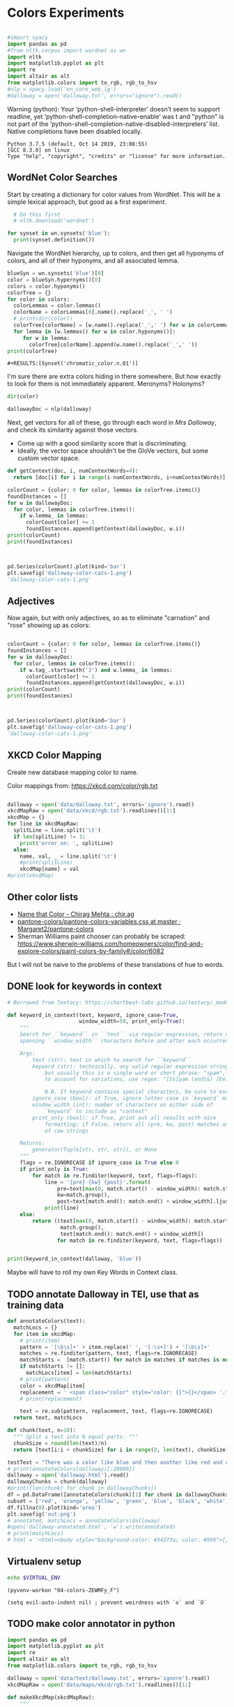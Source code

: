 * Colors Experiments

#+name: session_init
#+BEGIN_SRC python :results output :session session_init

  #import spacy
  import pandas as pd
  #from nltk.corpus import wordnet as wn
  import nltk
  import matplotlib.pyplot as plt
  import re
  import altair as alt
  from matplotlib.colors import to_rgb, rgb_to_hsv
  #nlp = spacy.load('en_core_web_lg')
  #dalloway = open('dalloway.txt', errors="ignore").read()
#+END_SRC

Warning (python): Your ‘python-shell-interpreter’ doesn’t seem to support readline, yet ‘python-shell-completion-native-enable’ was t and "python" is not part of the ‘python-shell-completion-native-disabled-interpreters’ list.  Native completions have been disabled locally. 

#+RESULTS: session_init
: Python 3.7.5 (default, Oct 14 2019, 23:08:55) 
: [GCC 8.3.0] on linux
: Type "help", "copyright", "credits" or "license" for more information.

** WordNet Color Searches
Start by creating a dictionary for color values from WordNet. This will be a simple lexical approach, but good as a first experiment.

#+BEGIN_SRC python :results output :session session_init
  # Do this first
  # nltk.download('wordnet')

for synset in wn.synsets('blue'): 
  print(synset.definition())
#+END_SRC

#+RESULTS:
: Traceback (most recent call last):
:   File "<stdin>", line 1, in <module>
:   File "/tmp/babel-rPen9X/python-GkgIRP", line 4, in <module>
:     for synset in wn.synsets('blue'): 
: NameError: name 'wn' is not defined

Navigate the WordNet hierarchy, up to colors, and then get all hyponyms of colors, and all of their hyponyms, and all associated lemma. 

#+BEGIN_SRC python :results output :session session_init
  blueSyn = wn.synsets('blue')[0]
  color = blueSyn.hypernyms()[0]
  colors = color.hyponyms()
  colorTree = {}
  for color in colors:   
    colorLemmas = color.lemmas()
    colorName = colorLemmas[0].name().replace('_', ' ')
    # print(dir(color))
    colorTree[colorName] = [w.name().replace('_',' ') for w in colorLemmas if hasattr(w, 'name')]
    for lemma in [w.lemmas() for w in color.hyponyms()]:
       for w in lemma:
         colorTree[colorName].append(w.name().replace('_',' '))
  print(colorTree)

#+END_SRC

#+RESULTS:
: {'blond': ['blond', 'blonde'], 'blue': ['blue', 'blueness', 'azure', 'cerulean', 'sapphire', 'lazuline', 'sky-blue', 'dark blue', 'navy', 'navy blue', 'greenish blue', 'aqua', 'aquamarine', 'turquoise', 'cobalt blue', 'peacock blue', 'powder blue', 'Prussian blue', 'purplish blue', 'royal blue', 'steel blue', 'ultramarine'], 'brown': ['brown', 'brownness', 'chestnut', 'chocolate', 'coffee', 'deep brown', 'umber', 'burnt umber', 'hazel', 'light brown', 'mocha', 'olive brown', 'puce', 'reddish brown', 'sepia', 'burnt sienna', 'Venetian red', 'mahogany', 'taupe', 'Vandyke brown', 'yellowish brown', 'raw sienna', 'buff', 'caramel', 'caramel brown'], 'complementary color': ['complementary color', 'complementary'], 'green': ['green', 'greenness', 'viridity', 'bluish green', 'blue green', 'teal', 'bottle green', 'chrome green', 'emerald', 'greenishness', 'jade green', 'jade', 'olive green', 'olive-green', 'sage green', 'sea green', 'yellow green', 'yellowish green', 'chartreuse', 'Paris green', 'pea green'], 'olive': ['olive', 'olive drab', 'drab'], 'orange': ['orange', 'orangeness', 'reddish orange'], 'pastel': ['pastel'], 'pink': ['pink', 'carnation', 'coral', 'pinkness', 'rose', 'rosiness', 'solferino', 'purplish pink', 'yellowish pink', 'apricot', 'peach', 'salmon pink'], 'purple': ['purple', 'purpleness', 'lavender', 'mauve', 'reddish purple', 'royal purple', 'violet', 'reddish blue'], 'red': ['red', 'redness', 'cardinal', 'carmine', 'cerise', 'cherry', 'cherry red', 'chrome red', 'crimson', 'ruby', 'deep red', 'dark red', 'purplish red', 'purplish-red', 'sanguine', 'scarlet', 'vermilion', 'orange red', 'Turkey red', 'alizarine red'], 'salmon': ['salmon'], 'yellow': ['yellow', 'yellowness', 'amber', 'gold', 'brownish yellow', 'canary yellow', 'canary', 'gamboge', 'lemon', 'lemon yellow', 'maize', 'greenish yellow', 'old gold', 'orange yellow', 'saffron', 'pale yellow', 'straw', 'wheat']}

: #+RESULTS:[Synset('chromatic_color.n.01')]


I'm sure there are extra colors hiding in there somewhere. But how exactly to look for them is not immediately apparent. Meronyms? Holonyms?
 
#+BEGIN_SRC python :results output :session session_init
dir(color)
#+END_SRC

#+RESULTS:
: ['__class__', '__delattr__', '__dict__', '__dir__', '__doc__', '__eq__', '__format__', '__ge__', '__getattribute__', '__gt__', '__hash__', '__init__', '__init_subclass__', '__le__', '__lt__', '__module__', '__ne__', '__new__', '__reduce__', '__reduce_ex__', '__repr__', '__setattr__', '__sizeof__', '__slots__', '__str__', '__subclasshook__', '__unicode__', '__weakref__', '_all_hypernyms', '_definition', '_examples', '_frame_ids', '_hypernyms', '_instance_hypernyms', '_iter_hypernym_lists', '_lemma_names', '_lemma_pointers', '_lemmas', '_lexname', '_max_depth', '_min_depth', '_name', '_needs_root', '_offset', '_pointers', '_pos', '_related', '_shortest_hypernym_paths', '_wordnet_corpus_reader', 'also_sees', 'attributes', 'causes', 'closure', 'common_hypernyms', 'definition', 'entailments', 'examples', 'frame_ids', 'hypernym_distances', 'hypernym_paths', 'hypernyms', 'hyponyms', 'instance_hypernyms', 'instance_hyponyms', 'jcn_similarity', 'lch_similarity', 'lemma_names', 'lemmas', 'lexname', 'lin_similarity', 'lowest_common_hypernyms', 'max_depth', 'member_holonyms', 'member_meronyms', 'min_depth', 'name', 'offset', 'part_holonyms', 'part_meronyms', 'path_similarity', 'pos', 'region_domains', 'res_similarity', 'root_hypernyms', 'shortest_path_distance', 'similar_tos', 'substance_holonyms', 'substance_meronyms', 'topic_domains', 'tree', 'unicode_repr', 'usage_domains', 'verb_groups', 'wup_similarity']

#+BEGIN_SRC python :results output :session session_init
dallowayDoc = nlp(dalloway)
#+END_SRC

#+RESULTS:

Next, get vectors for all of these, go through each word in /Mrs Dalloway/, and check its similarity against those vectors.
 - Come up with a good similarity score that is discriminating.
 - Ideally, the vector space shouldn't be the GloVe vectors, but some custom vector space.


#+BEGIN_SRC python :results output :session session_init
  def getContext(doc, i, numContextWords=4):
    return [doc[i] for i in range(i-numContextWords, i+numContextWords)]

  colorCount = {color: 0 for color, lemmas in colorTree.items()}
  foundInstances = []
  for w in dallowayDoc: 
    for color, lemmas in colorTree.items():
      if w.lemma_ in lemmas: 
        colorCount[color] += 1 
        foundInstances.append(getContext(dallowayDoc, w.i))
  print(colorCount)
  print(foundInstances)


#+END_SRC

#+RESULTS:
#+begin_example
{'blond': 0, 'blue': 25, 'brown': 20, 'complementary color': 0, 'green': 29, 'olive': 1, 'orange': 1, 'pastel': 0, 'pink': 71, 'purple': 5, 'red': 35, 'salmon': 8, 'yellow': 39}
[[of, the, jay, ,, blue, -, green, ,], [jay, ,, blue, -, green, ,, light, ,], [of, the, grey, -, blue, morning, air, ,], [lovely, old, sea-, 
, green, brooches, in, eighteenth], [a, few, pearls, ;, salmon, on, an, iceblock], [
, cared, not, a, straw, for, either, of], [., 

, Not, a, straw, ,, she, thought], [,, dressed, in, a, green, mackintosh, coat, .], [hands, were, always, bright, red, ,, as, if], [lilac, ;, and, 
, carnations, ,, masses, of], [carnations, ,, masses, of, carnations, .,  , There], [.,  , There, were, roses, ;, there, were], [the, 
, irises, and, roses, and, nodding, tufts], [in, wicker, trays, the, roses, 
, looked, ;], [dark, and, prim, the, red, carnations, ,, holding], [and, prim, the, red, carnations, ,, holding, their], [their, bowls, ,, tinged, violet, ,, 
, snow], [pick, sweet, peas, and, roses, after, the, superb], [,, with, its, almost, blue, -, black, sky], [delphiniums, ,, its, 
, carnations, ,, its, arum], [when, every, flower, --, roses, ,, carnations, ,], [flower, --, roses, ,, carnations, ,, irises, ,], [glows, ;, white, ,, violet, ,, red, ,], [white, ,, violet, ,, red, ,, deep, orange], [,, red, ,, deep, orange, ;, every, flower], [out, ,, over, the, cherry, pie, ,, over], [nosed, ,, 
, wearing, brown, shoes, and, a], [shabby, overcoat, ,, with, hazel, eyes, which, 
], [parasols, ;, here, a, green, ,, here, a], [green, ,, here, a, red, 
, parasol, opened], [with, her, little, 
, pink, face, pursed, in], [
, dust, and, the, gold, stoppings, of, innumerable], [or, above, it, ,, lemon, or, pale, grey], [a, bunch, 
, of, roses, --, into, St.], [Mall, ,, in, the, Green, Park, ,, in], [and, thickening, 
, from, blue, to, the, green], [from, blue, to, the, green, of, a, hollow], [the, white, and, 
, blue, ,, barred, with], [,, showing, the, 
, red, -, brown, cows], [the, 
, red, -, brown, cows, peacefully, grazing], [like, a, length, of, green, stuff, 
, with], [a, ceiling, cloth, of, blue, and, pink, smoke], [cloth, of, blue, and, pink, smoke, high, above], [no, mere, matter, of, roses, ,, and, what], [the, loss, of, 
, roses, .,  , Pity], [spread, out, and, dark, brown, woods, where, 
], [to, dogs, and, 
, canaries, ,, above, all], [sounds, ,, of, the, green, lights, ,, of], [There, was, 
, the, green, linoleum, and, a], [and, laid, her, feathered, yellow, hat, on, the], [off, ,, left, a, ruby, ring, .,  ], [be, wrapped, 
, in, brown, paper, ), .], [and, down, in, the, pink, evening, light, ,], [

, She, was, wearing, pink, gauze, --, was], [,, seeing, the, delicate, pink, face, of, the], [,, gently, detached, the, green, dress, and, carried], [By, artificial, light, the, green, shone, ,, but], [,, turning, a, little, pink, ,, Could, n't], [pause, ,, collected, the, green, folds, 
, together], [knife, towards, her, 
, green, dress, ., 

], [by, side, on, the, blue, sofa, ,, challenged], [;, his, hands, are, red, ;, and, he], [very, young, ;, very, pink, ;, very, bright], [to, the, end, of, green, silk, ,, 
], [-, coat, with, a, carnation, in, his, buttonhole], [
, cared, not, a, straw, --, not, a], [straw, --, not, a, straw, (, though, it], [Peter, ,, the, 
, red, carnation, he, had], [,, the, 
, red, carnation, he, had, seen], [and, making, her, lips, red, .,  , But], [damned, 
, proprieties, ,, yellow, dressing, -, gowns], [of, those, 
, flat, red, houses, with, hanging], [a, 
, moment, ;, blue, ,, circular, --], [lolloping, away, on, the, green, sea, waves, ,], [
, like, bunches, of, roses, ,, or, rise], [room, was, bathed, in, yellow, light, and, full], [,, 
, turning, bright, pink, ;, somehow, contracting], [,, 
, white, ,, crimson, ), ,, her], [example, ,, the, vivid, green, moss, ., 

], [sitting, there, on, the, green, chair, under, the], [
, All, the, little, red, and, yellow, flowers], [the, little, red, and, yellow, flowers, were, out], [beneath, him, .,  , Red, flowers, grew, through], [the, snows, ,, and, roses, hang, about, him], [--, the, thick, 
, red, roses, which, grow], [the, thick, 
, red, roses, which, grow, on], [
, it, with, soft, gold, in, pure, good], [richness, ;, the, 
, greenness, ;, the, civilisation], [most, respectable, ,, had, roses, blooming, 
, under], [quite, lately, about, ", blue, hydrangeas, ., "], [It, was, seeing, 
, blue, hydrangeas, that, made], [Edith, or, 
, Lady, Violet, ,, perhaps, ;], [in, place, ,, with, rose, -, bushes, 
], [Sally, tearing, off, a, rose, ,, 
, stopping], [that, 
, mattered, a, straw, ,, stood, for], [,, with, nothing, but, red, asters, ,, he], [a, 
, bunch, of, purple, -, heather, ,], [still, the, earth, seemed, green, and, flowery, ;], [she, no, longer, saw, brown, eyes, ,, black], [in, a, tuft, of, blue, smoke, among, the], [had, upright, bristles, of, straw, in, 
, their], [for, 
, he, wore, brown, boots, ;, his], [,, eyes, merely, ;, hazel, ,, large, ;], [two, years, from, a, pink, innocent, oval, to], [heat, ,, flickering, a, red, gold, flame, 
], [,, flickering, a, red, gold, flame, 
, infinitely], [,, she, corrected, in, red, ink, ;, he], [,, walking, in, a, green, dress, in, a], [Isabel, Pole, in, a, green, dress, walking, in], [", a, 
, sturdy, red, -, haired, man], [liked, 
, ices, ,, chocolates, ,, sweet, things], [his, waxed, moustache, ,, coral, tie, -, pin], [the, 
, blood, -, red, nostrils, .,  ], [the, brute, with, the, red, nostrils, had, won], [
, and, put, the, roses, in, a, vase], [had, to, buy, the, roses, ,, Rezia, said], [,, arranging, the, 
, roses, ., 

, So], [presumably, ;, and, the, roses, ,, which, 
], [Clarissa, Dalloway, laid, her, green, dress, on, her], [the, 
, wall, of, gold, ,, mounting, minute], [the, wall, 
, of, gold, that, was, mounting], [,, on, a, 
, pink, card, ), .], [
, pencil, on, a, pink, card, ., 

], [walking, hospitals, ,, catching, salmon, ,, begetting, one], [Bradshaw, ,, who, caught, salmon, herself, 
, and], [,, she, had, caught, salmon, 
, freely, :], [a, 
, bunch, of, carnations, and, asking, Miss], [She, took, Hugh, 's, carnations, with, her, angular], [mats, ,, saucers, of, red, fruit, ;, films], [fruit, ;, films, of, brown, 
, cream, mask], [the, wine, and, the, coffee, (, not, 
], [the, beauty, of, the, red, 
, carnations, which], [of, the, red, 
, carnations, which, Lady, Bruton], [Lady, Bruton, raised, the, carnations, ,, holding, them], [
, have, had, their, coffee, ,, Lady, Bruton], [so, laid, the, 
, carnations, down, beside, her], [depth, in, the, 
, brown, of, his, eyes], [instructed, to, quicken, the, coffee, ., 

, "], [", 

, (, The, coffee, was, very, slow], [waiting, to, bring, the, coffee, until, Mr., Whitbread], [kept, himself, in, the, pink, of, condition, .], [all, 
, Hugh, 's, carnations, into, the, front], [in, the, hall, taking, yellow, gloves, from, the], [and, 
, blushed, brick, red, ,, Richard, turned], [and, about, and, the, yellow, butterflies, .,  ], [veil, hung, .,  , Yellow, awnings, trembled, .], [parted, curtains, of, 
, green, blades, ;, moved], [sky, ;, 
, the, blue, ,, the, steadfast], [did, n't, care, a, straw, what, became, of], [trust, his, taste, in, gold, ;, any, number], [of, 
, flowers, ,, roses, ,, orchids, ,], [thought, ,, grasping, his, red, and, white, 
], [red, and, white, 
, roses, together, (, a], [thought, ,, crossing, the, Green, Park, and, observing], [as, if, 
, a, yellow, lamp, were, moved], [out, 
, flowers, --, roses, ,, red, and], [flowers, --, roses, ,, red, and, white, roses], [,, red, and, white, roses, .,  , (], [ , Clarissa, thought, the, roses, 
, absolutely, lovely], [", Elizabeth, 
, turns, pink, .,  , They], [
, There, were, the, roses, ., 

, "], [,, looking, at, his, roses, .,  , And], [much, more, for, her, roses, than, for, 
], [but, she, loved, her, roses, (, did, n't], [ , There, were, his, roses, .,  , Her], [Peter, ;, then, these, roses, ;, it, was], [fair, -, haired, ;, blue, -, eyed, ;], [,, sheathed, in, glossy, green, ,, with, buds], [,, observing, her, small, pink, 
, face, ,], [to, the, Army, and, Navy, Stores, ., 

], [like, a, bar, of, gold, on, the, sea], [into, the, 
, cool, brown, tobacco, department, of], [of, the, Army, and, Navy, Stores, while, she], [were, the, petticoats, ,, brown, ,, decorous, ,], [that, cake, --, the, pink, one, .,  ], [
, inches, of, a, chocolate, clair, ., 

], [
, inches, of, the, chocolate, clair, ,, then], [hat, askew, ,, very, red, in, the, face], [,, glistening, with, 
, red, and, yellow, varnish], [with, 
, red, and, yellow, varnish, .,  ], [
, the, Army, and, Navy, Stores, .,  ], [
, bone, ,, a, blue, petal, ,, some], [-, white, 
, or, gold, -, kindled, surface], [now, the, bananas, bright, yellow, ,, now, 
], [made, the, omnibuses, bright, yellow, ,, seemed, 
], [
, watching, the, watery, gold, glow, and, fade], [live, creature, on, the, roses, ,, on, the], [laughing, hint, like, that, gold, spot, which, went], [the, gramophone, with, the, green, trumpet, .,  ], [with, the, jar, of, roses, .,  , None], [watched, Rezia, trimming, the, straw, hat, for, Mrs.], [said, ,, pinning, a, rose, to, one, side], [with, black, bulrushes, and, blue, 
, swallows, .], [whether, by, moving, the, rose, she, had, improved], [
, brute, with, the, red, nostrils, was, snuffing], [her, honest, light, -, blue, eyes, fixed, on], [HIM, when, she, saw, blue, 
, hydrangeas, )], [faces, ;, her, little, pink, face, 
, showing], [her, !,  , This, blue, envelope, ;, that], [did, n't, care, a, straw, what, people, said], [
, among, the, hairy, red, chairs, and, ash], [placards, proclaiming, in, huge, red, letters, that, there], [
, array, herself, in, blue, and, pearls, ,], [dressed, well, too, ;, pink, stockings, ;, pretty], [refined, them, ,, the, yellow, -, blue, evening], [,, the, yellow, -, blue, evening, light, ;], [,, 
, with, three, purple, ostrich, feathers, in], [and, the, curtains, of, yellow, 
, chintz, :], [of, bread, ,, 
, lemons, ,, soup, tureens], [the, soup, ,, the, salmon, ;, the, salmon], [the, salmon, ;, the, salmon, ,, Mrs., Walker], [it, happened, ,, the, salmon, was, always, underdone], [it, was, the, 
, salmon, that, bothered, Mrs.], [her, ;, in, her, pink, dress, ,, wearing], [., 

, Gently, the, yellow, curtain, with, all], [nervously, and, bought, cheap, pink, flowers, ,, 
], [way, ,, in, the, pink, dress, ?,  ], [,, and, the, 
, roses, which, Richard, had], [
, rigged, up, in, gold, lace, .,  ], [loved, dressing, up, in, gold, lace, 
, and], [wives, .,  , An, olive, -, skinned, youth], [and, a, silver, -, green, mermaid, 's, dress], [Hutton, (, who, wore, red, socks, ,, his], [side, by, the, 
, yellow, curtains, .,  ], [she, 
, with, an, apricot, bloom, of, powder], [own, accord, ,, a, green, frill, ., 

], [
, deepened, ,, became, blue, ,, beheld, ,], [,, or, made, a, green, grass, mound, on], [your, friend, in, the, red, cloak, who, 
], [grey, hair, 
, and, blue, eyes, ,, said], [had, 
, picked, a, rose, .,  , She], [it, still, ,, a, ruby, ring, which, Marie], [the, curtains, ,, in, red, ., 

, (], [so, lovely, in, her, pink, frock, !,  ]]
#+end_example

#+BEGIN_SRC python :results output :session session_init

  pd.Series(colorCount).plot(kind='bar')
  plt.savefig('dalloway-color-cats-1.png')
  'dalloway-color-cats-1.png'

#+END_SRC

** Adjectives
Now again, but with only adjectives, so as to eliminate "carnation" and "rose" showing up as colors: 

#+BEGIN_SRC python :results output :session session_init

  colorCount = {color: 0 for color, lemmas in colorTree.items()}
  foundInstances = []
  for w in dallowayDoc: 
    for color, lemmas in colorTree.items():
      if w.tag_.startswith('J') and w.lemma_ in lemmas: 
        colorCount[color] += 1 
        foundInstances.append(getContext(dallowayDoc, w.i))
  print(colorCount)
  print(foundInstances)


#+END_SRC

#+RESULTS:
#+begin_example
{'blond': 0, 'blue': 19, 'brown': 11, 'complementary color': 0, 'green': 24, 'olive': 1, 'orange': 0, 'pastel': 0, 'pink': 19, 'purple': 2, 'red': 28, 'salmon': 0, 'yellow': 20}
[[of, the, jay, ,, blue, -, green, ,], [jay, ,, blue, -, green, ,, light, ,], [of, the, grey, -, blue, morning, air, ,], [lovely, old, sea-, 
, green, brooches, in, eighteenth], [,, dressed, in, a, green, mackintosh, coat, .], [dark, and, prim, the, red, carnations, ,, holding], [,, with, its, almost, blue, -, black, sky], [white, ,, violet, ,, red, ,, deep, orange], [nosed, ,, 
, wearing, brown, shoes, and, a], [shabby, overcoat, ,, with, hazel, eyes, which, 
], [parasols, ;, here, a, green, ,, here, a], [green, ,, here, a, red, 
, parasol, opened], [with, her, little, 
, pink, face, pursed, in], [
, dust, and, the, gold, stoppings, of, innumerable], [and, thickening, 
, from, blue, to, the, green], [,, showing, the, 
, red, -, brown, cows], [the, 
, red, -, brown, cows, peacefully, grazing], [like, a, length, of, green, stuff, 
, with], [a, ceiling, cloth, of, blue, and, pink, smoke], [cloth, of, blue, and, pink, smoke, high, above], [spread, out, and, dark, brown, woods, where, 
], [sounds, ,, of, the, green, lights, ,, of], [There, was, 
, the, green, linoleum, and, a], [and, laid, her, feathered, yellow, hat, on, the], [be, wrapped, 
, in, brown, paper, ), .], [and, down, in, the, pink, evening, light, ,], [

, She, was, wearing, pink, gauze, --, was], [,, seeing, the, delicate, pink, face, of, the], [,, gently, detached, the, green, dress, and, carried], [By, artificial, light, the, green, shone, ,, but], [pause, ,, collected, the, green, folds, 
, together], [knife, towards, her, 
, green, dress, ., 

], [by, side, on, the, blue, sofa, ,, challenged], [;, his, hands, are, red, ;, and, he], [very, young, ;, very, pink, ;, very, bright], [to, the, end, of, green, silk, ,, 
], [Peter, ,, the, 
, red, carnation, he, had], [and, making, her, lips, red, .,  , But], [damned, 
, proprieties, ,, yellow, dressing, -, gowns], [of, those, 
, flat, red, houses, with, hanging], [a, 
, moment, ;, blue, ,, circular, --], [lolloping, away, on, the, green, sea, waves, ,], [room, was, bathed, in, yellow, light, and, full], [example, ,, the, vivid, green, moss, ., 

], [sitting, there, on, the, green, chair, under, the], [
, All, the, little, red, and, yellow, flowers], [the, little, red, and, yellow, flowers, were, out], [beneath, him, .,  , Red, flowers, grew, through], [--, the, thick, 
, red, roses, which, grow], [quite, lately, about, ", blue, hydrangeas, ., "], [It, was, seeing, 
, blue, hydrangeas, that, made], [,, with, nothing, but, red, asters, ,, he], [a, 
, bunch, of, purple, -, heather, ,], [still, the, earth, seemed, green, and, flowery, ;], [she, no, longer, saw, brown, eyes, ,, black], [in, a, tuft, of, blue, smoke, among, the], [for, 
, he, wore, brown, boots, ;, his], [,, eyes, merely, ;, hazel, ,, large, ;], [two, years, from, a, pink, innocent, oval, to], [heat, ,, flickering, a, red, gold, flame, 
], [,, flickering, a, red, gold, flame, 
, infinitely], [,, she, corrected, in, red, ink, ;, he], [,, walking, in, a, green, dress, in, a], [Isabel, Pole, in, a, green, dress, walking, in], [", a, 
, sturdy, red, -, haired, man], [his, waxed, moustache, ,, coral, tie, -, pin], [the, 
, blood, -, red, nostrils, .,  ], [the, brute, with, the, red, nostrils, had, won], [Clarissa, Dalloway, laid, her, green, dress, on, her], [,, on, a, 
, pink, card, ), .], [
, pencil, on, a, pink, card, ., 

], [mats, ,, saucers, of, red, fruit, ;, films], [fruit, ;, films, of, brown, 
, cream, mask], [the, beauty, of, the, red, 
, carnations, which], [in, the, hall, taking, yellow, gloves, from, the], [and, about, and, the, yellow, butterflies, .,  ], [veil, hung, .,  , Yellow, awnings, trembled, .], [parted, curtains, of, 
, green, blades, ;, moved], [thought, ,, grasping, his, red, and, white, 
], [as, if, 
, a, yellow, lamp, were, moved], [flowers, --, roses, ,, red, and, white, roses], [", Elizabeth, 
, turns, pink, .,  , They], [fair, -, haired, ;, blue, -, eyed, ;], [,, observing, her, small, pink, 
, face, ,], [into, the, 
, cool, brown, tobacco, department, of], [were, the, petticoats, ,, brown, ,, decorous, ,], [that, cake, --, the, pink, one, .,  ], [hat, askew, ,, very, red, in, the, face], [,, glistening, with, 
, red, and, yellow, varnish], [with, 
, red, and, yellow, varnish, .,  ], [
, bone, ,, a, blue, petal, ,, some], [now, the, bananas, bright, yellow, ,, now, 
], [made, the, omnibuses, bright, yellow, ,, seemed, 
], [laughing, hint, like, that, gold, spot, which, went], [the, gramophone, with, the, green, trumpet, .,  ], [with, black, bulrushes, and, blue, 
, swallows, .], [
, brute, with, the, red, nostrils, was, snuffing], [her, honest, light, -, blue, eyes, fixed, on], [faces, ;, her, little, pink, face, 
, showing], [her, !,  , This, blue, envelope, ;, that], [
, among, the, hairy, red, chairs, and, ash], [placards, proclaiming, in, huge, red, letters, that, there], [
, array, herself, in, blue, and, pearls, ,], [dressed, well, too, ;, pink, stockings, ;, pretty], [refined, them, ,, the, yellow, -, blue, evening], [,, the, yellow, -, blue, evening, light, ;], [,, 
, with, three, purple, ostrich, feathers, in], [and, the, curtains, of, yellow, 
, chintz, :], [her, ;, in, her, pink, dress, ,, wearing], [., 

, Gently, the, yellow, curtain, with, all], [nervously, and, bought, cheap, pink, flowers, ,, 
], [way, ,, in, the, pink, dress, ?,  ], [
, rigged, up, in, gold, lace, .,  ], [loved, dressing, up, in, gold, lace, 
, and], [wives, .,  , An, olive, -, skinned, youth], [and, a, silver, -, green, mermaid, 's, dress], [Hutton, (, who, wore, red, socks, ,, his], [side, by, the, 
, yellow, curtains, .,  ], [own, accord, ,, a, green, frill, ., 

], [
, deepened, ,, became, blue, ,, beheld, ,], [,, or, made, a, green, grass, mound, on], [your, friend, in, the, red, cloak, who, 
], [grey, hair, 
, and, blue, eyes, ,, said], [so, lovely, in, her, pink, frock, !,  ]]
#+end_example

#+BEGIN_SRC python :results file :session session_init

  pd.Series(colorCount).plot(kind='bar')
  plt.savefig('dalloway-color-cats-1.png')
  'dalloway-color-cats-1.png'

#+END_SRC

#+RESULTS:

** XKCD Color Mapping

Create new database mapping color to name. 

Color mappings from: https://xkcd.com/color/rgb.txt

#+BEGIN_SRC python :results output :session session_init

  dalloway = open('data/dalloway.txt', errors='ignore').read()
  xkcdMapRaw = open('data/xkcd/rgb.txt').readlines()[1:]
  xkcdMap = {}
  for line in xkcdMapRaw: 
    splitLine = line.split('\t') 
    if len(splitLine) != 3:
      print('error on: ', splitLine) 
    else:
      name, val, _ = line.split('\t')
      #print(splitLine)
      xkcdMap[name] = val
  #print(xkcdMap)

#+END_SRC

#+RESULTS:

** Other color lists
 - [[http://chir.ag/projects/name-that-color/#B54A64][Name that Color - Chirag Mehta : chir.ag]]
 - [[https://github.com/Margaret2/pantone-colors/blob/master/pantone-colors-variables.css][pantone-colors/pantone-colors-variables.css at master · Margaret2/pantone-colors]]
 - Sherman Williams paint chooser can probably be scraped:  https://www.sherwin-williams.com/homeowners/color/find-and-explore-colors/paint-colors-by-family#/color/6082
But I will not be naive to the problems of these translations of hue to words. 

** DONE look for keywords in context
CLOSED: [2019-08-20 mar 16:19]
#+BEGIN_SRC python :results output :session session_init
  # Borrowed from Textacy: https://chartbeat-labs.github.io/textacy/_modules/textacy/text_utils.html#keyword_in_context

  def keyword_in_context(text, keyword, ignore_case=True,
                         window_width=50, print_only=True):
      """
      Search for ``keyword`` in ``text`` via regular expression, return or print strings
      spanning ``window_width`` characters before and after each occurrence of keyword.

      Args:
          text (str): text in which to search for ``keyword``
          keyword (str): technically, any valid regular expression string should work,
              but usually this is a single word or short phrase: "spam", "spam and eggs";
              to account for variations, use regex: "[Ss]pam (and|&) [Ee]ggs?"

              N.B. If keyword contains special characters, be sure to escape them!!!
          ignore_case (bool): if True, ignore letter case in `keyword` matching
          window_width (int): number of characters on either side of
              `keyword` to include as "context"
          print_only (bool): if True, print out all results with nice
              formatting; if False, return all (pre, kw, post) matches as generator
              of raw strings

      Returns:
          generator(Tuple[str, str, str]), or None
      """
      flags = re.IGNORECASE if ignore_case is True else 0
      if print_only is True:
          for match in re.finditer(keyword, text, flags=flags):
              line = '{pre} {kw} {post}'.format(
                  pre=text[max(0, match.start() - window_width): match.start()].rjust(window_width),
                  kw=match.group(),
                  post=text[match.end(): match.end() + window_width].ljust(window_width))
              print(line)
      else:
          return ((text[max(0, match.start() - window_width): match.start()],
                   match.group(),
                   text[match.end(): match.end() + window_width])
                  for match in re.finditer(keyword, text, flags=flags))


  print(keyword_in_context(dalloway, 'blue'))
#+END_SRC

#+RESULTS:
#+begin_example
ster); a
touch of the bird about her, of the jay,  blue -green, light,
vivacious, though she was over fift
 rest of it;
wrapped in the soft mesh of the grey- blue  morning air, which, as
the day wore on, would unw
es after the superb
summer's day, with its almost  blue -black sky, its delphiniums, its
carnations, its a
light and the colour thinning and thickening
from  blue  to the green of a hollow wave, like plumes on hor
fountains were part of the pattern; the white and
 blue , barred with black branches.  Sounds made harmoni
e a length of green stuff
with a ceiling cloth of  blue  and pink smoke high above, and there
was a rampar
r Walsh and
Clarissa, sitting side by side on the  blue  sofa, challenged each
other.  His powers chafed a
ings which breasted the air bravely for a
moment;  blue , circular--I shall try and get a word alone with

en him a long,
gushing letter quite lately about " blue  hydrangeas."  It was seeing
blue hydrangeas that 
te lately about "blue hydrangeas."  It was seeing
 blue  hydrangeas that made her think of him and the old
ing up
clean beech trees and issuing in a tuft of  blue  smoke among the
topmost leaves.  "And if some one
embling globes of cow parsley to see the sky;
the  blue , the steadfast, the blazing summer sky.

Aware th
 For the Dalloways, in general, were fair-haired;  blue -eyed;
Elizabeth, on the contrary, was dark; had C
 of a glacier the ice holds a splinter of
bone, a  blue  petal, some oak trees, and rolls them on.

But it
 screen in front of him, with black bulrushes and  blue 
swallows.  Where he had once seen mountains, wher
r old woman who guarded
her with her honest light- blue  eyes fixed on the door.  (They
wouldn't bring him
, enthusiastic goose! thought of HIM when she saw  blue 
hydrangeas).  She had influenced him more than an
 house. . . .

Oh it was a letter from her!  This  blue  envelope; that was her
hand.  And he would have t
ade her rounds at dawn sniffing, peering, causing  blue -
nosed maids to scour, for all the world as if th
r print dress and white apron to
array herself in  blue  and pearls, the day changed, put off stuff,
took 
tures.  It
sharpened, it refined them, the yellow- blue  evening light; and on
the leaves in the square sh
eyes (only one was glass) slowly
deepened, became  blue , beheld, not human beings--she had no tender
memo
looked very distinguished, with his grey hair
and  blue  eyes, said yes; they had not been able to resist 
None
#+end_example

Maybe will have to roll my own Key Words in Context class. 

** TODO annotate Dalloway in TEI, use that as training data
:LOGBOOK:
CLOCK: [2019-08-20 mar 16:22]--[2019-08-20 mar 16:47] =>  0:25
CLOCK: [2019-08-20 mar 16:47]--[2019-08-20 mar 17:17] =>  0:30
:END:

#+BEGIN_SRC python :results file :session session_init
def annotateColors(text):
  matchLocs = {}
  for item in xkcdMap:
    # print(item)
    pattern = '[\b\s]+' + item.replace(' ', '[-\s+]') + '[\b\s]+'
    matches = re.finditer(pattern, text, flags=re.IGNORECASE)
    matchStarts =  [match.start() for match in matches if matches is not None]
    if matchStarts != []: 
      matchLocs[item] = len(matchStarts)
    # print(pattern)
    color = xkcdMap[item]
    replacement = ' <span class="color" style="color: {}">{}</span> '.format(color, item)
    # print(replacement)

    text = re.sub(pattern, replacement, text, flags=re.IGNORECASE)
  return text, matchLocs

def chunk(text, n=10): 
  """ Split a text into N equal parts. """
  chunkSize = round(len(text)/n)
  return [text[i:i + chunkSize] for i in range(0, len(text), chunkSize)][:-1]

testText = "There was a color like blue and then another like red and one called light blue green."
# print(annotateColors(dalloway)[:20000])
dalloway = open('dalloway.html').read()
dallowayChunks = chunk(dalloway)
#print([len(chunk) for chunk in dallowayChunks])
df = pd.DataFrame([annotateColors(chunk)[1] for chunk in dallowayChunks])
subset = ['red', 'orange', 'yellow', 'green', 'blue', 'black', 'white']
df.fillna(0).plot(kind='area')
plt.savefig('out.png')
# annotated, matchLocs = annotateColors(dalloway)
#open('dalloway-annotated.html', 'w').write(annotated)
# print(matchLocs)
# html = '<html><body style="background-color: #34373a; color: #999">{}</body></html>'.format(annotated)
#+END_SRC

#+RESULTS:

** Virtualenv setup
#+begin_src sh
echo $VIRTUAL_ENV
#+end_src

#+RESULTS:
: /home/jon/.local/share/virtualenvs/04-colors-ZEWMFy_F

#+BEGIN_SRC elisp :session venv
(pyvenv-workon "04-colors-ZEWMFy_F")
#+END_SRC

#+BEGIN_SRC elisp :session venv
(setq evil-auto-indent nil) ; prevent weirdness with `o` and `O`
#+END_SRC

#+RESULTS:

** TODO make color annotator in python
#+BEGIN_SRC python :results output :session session_init2
import pandas as pd
import matplotlib.pyplot as plt
import re
import altair as alt
from matplotlib.colors import to_rgb, rgb_to_hsv
#+END_SRC

#+RESULTS:

#+BEGIN_SRC python :results output :session session_init2
dalloway = open('data/text/dalloway.txt', errors='ignore').read()
xkcdMapRaw = open('data/maps/xkcd/rgb.txt').readlines()[1:]

def makeXkcdMap(xkcdMapRaw):
    """
    Makes a color dictionary, e.g. {"blue": "#0000ff"}
    from the XKCD data set.
    """
    xkcdMap = {}
    for line in xkcdMapRaw:
        splitLine = line.split('\t')
        if len(splitLine) != 3:
            print('error on: ', splitLine)
        else:
            name, val, _ = line.split('\t')
            xkcdMap[name] = val
    return xkcdMap

xkcdMap = makeXkcdMap(xkcdMapRaw)
#+END_SRC

#+RESULTS:

#+BEGIN_SRC python :results output :session session_init2
def annotateColors(text):
    matchLocs = {}
    for item in xkcdMap:
        wordBoundary = '[\b\s\W]+'
        pattern = wordBoundary + item.replace(' ', '[-\s+]') + wordBoundary
        matches = re.finditer(pattern, text, flags=re.IGNORECASE)
        matchStarts =  [match.start() for match in matches if matches is not None]
        if matchStarts != []:
            matchLocs[item] = (len(matchStarts), matchStarts)
            color = xkcdMap[item]
            replacement = ' <span class="color" style="color: {}">{}</span> '.format(color, item)
            text = re.sub(pattern, replacement, text, flags=re.IGNORECASE)
    return text, matchLocs

def chunk(text, n=10):
    """ Split a text into N equal parts. """
    chunkSize = round(len(text)/n)
    return [text[i:i + chunkSize] for i in range(0, len(text), chunkSize)][:-1]

def count(text, nChunks=20):
    chunks = chunk(text, nChunks)
    df = pd.DataFrame([annotateColors(chunk)[1] for chunk in chunks])
    return df.fillna(0)

def melt(df):
    df['chunk']=df.index
    return df.melt(id_vars='chunk', var_name='color', value_name='count')

def plotM(df, nColors=10):
    """ Plots with matplotlib, via pandas. """
    df.plot(kind='area', stacked=True, color=["xkcd:"+color for color in topColors], figsize=(12,8))

def plotA(df):
    df['hex'] = df['color'].apply(lambda x: xkcdMap[x])
    df['hsv'] = df['hex'].apply(lambda x: rgb_to_hsv(to_rgb(x))[0])
    df = df.sort_values('hsv') # Sloppy alphabetical color sort
    return alt.Chart(df, width=800, height=600).mark_area().encode(
        x='chunk:O', y='count:Q', color=alt.Color('hex', scale=None), tooltip='color')

def topColors(df, nColors=10):
    topColors = list(df.sum().sort_values(ascending=False)[:nColors].index)
    return df[topColors]

df = count(dalloway, nChunks=40)

    #print('heyo!')

# plotA(melt(topColors(df))).save('dalloway.html')
#+END_SRC

#+RESULTS:

#+BEGIN_SRC python :results output :session session_init2
text, matches = annotateColors(dalloway) 
#+END_SRC

#+RESULTS:

#+BEGIN_SRC python :results output :session session_init2
print(matches)
#+END_SRC
#+RESULTS:
: {'dust': (3, [25615, 82641, 299399]), 'tea': (16, [105629, 106487, 154024, 160982, 164471, 165110, 169532, 193173, 205242, 238450, 239636, 239704, 240907, 242048, 243089, 327154]), 'spruce': (1, [95804]), 'desert': (6, [104178, 127305, 127418, 164349, 164404, 179639]), 'swamp': (2, [148381, 183481]), 'fern': (1, [119925]), 'straw': (9, [15531, 15564, 89425, 89438, 139995, 152345, 209712, 265295, 293501]), 'leather': (5, [13934, 47628, 48126, 157300, 164064]), 'hazel': (2, [22053, 154182]), 'ice': (4, [95687, 149593, 257784, 309062]), 'ruby': (2, [56968, 352562]), 'dark': (20, [13882, 19349, 25090, 39333, 47094, 56619, 78936, 79024, 83344, 102941, 107931, 227900, 280946, 282995, 292644, 292840, 294330, 296581, 318634, 348975]), 'twilight': (1, [102589]), 'royal': (2, [4847, 133351]), 'leaf': (8, [7308, 17972, 75120, 119901, 119938, 127013, 127284, 212309]), 'carnation': (2, [86627, 95779]), 'pale': (10, [19731, 22229, 28376, 29575, 98221, 104192, 145865, 165101, 229164, 349878]), 'heather': (1, [151288]), 'dusk': (2, [289642, 297316]), 'vivid green': (1, [117733]), 'sandy': (2, [257327, 257548]), 'sea': (19, [4207, 10401, 47171, 52371, 70410, 81647, 104351, 105049, 126778, 152302, 239571, 264292, 267960, 276814, 281971, 282200, 305212, 326273, 343812]), 'fawn': (2, [254911, 255183]), 'pea': (1, [14458]), 'stone': (11, [44978, 48004, 52140, 62779, 171156, 185208, 204019, 257164, 257173, 278815, 307330]), 'deep orange': (1, [20271]), 'earth': (12, [94367, 105389, 126351, 150851, 151930, 152343, 152440, 218772, 262394, 317981, 324607, 342587]), 'golden': (1, [261961]), 'cherry': (1, [20474]), 'midnight': (2, [40860, 355521]), 'blood': (8, [17834, 58061, 173434, 174286, 188505, 191423, 217800, 342612]), 'rouge': (3, [133527, 317069, 317168]), 'mulberry': (4, [18866, 21400, 23117, 26724]), 'copper': (2, [309248, 309328]), 'coffee': (5, [196907, 198755, 202346, 203157, 203893]), 'silver': (20, [68064, 68088, 68250, 68494, 68539, 68929, 74482, 78467, 78480, 84314, 154091, 177767, 196729, 206973, 213380, 312719, 314113, 315578, 331369, 347245]), 'bronze': (2, [33234, 357470]), 'ocean': (1, [179068]), 'blush': (1, [56295]), 'lemon': (1, [28958]), 'apricot': (1, [339015]), 'forest': (2, [18285, 106647]), 'reddish': (1, [292463]), 'bright yellow': (2, [265076, 265140]), 'mud': (2, [131111, 188664]), 'sky': (28, [20231, 33690, 33916, 34167, 34328, 34400, 34796, 34892, 36768, 39039, 87028, 104944, 105549, 106876, 125222, 129854, 157644, 214384, 214433, 232368, 308689, 355194, 355395, 355405, 355582, 355607, 355648, 365515]), 'red brown': (1, [41535]), 'chocolate': (2, [251162, 251330]), 'grass': (13, [8236, 26613, 81876, 85582, 124645, 131099, 134086, 153500, 170083, 212823, 221900, 230003, 346661]), 'moss': (1, [120659]), 'wine': (2, [199308, 306684]), 'bright red': (1, [19153]), 'greenish': (1, [322084]), 'coral': (1, [171138]), 'cream': (3, [196228, 199299, 318095]), 'brick': (2, [191482, 212345]), 'white': (58, [1746, 12515, 18049, 20119, 20546, 20727, 28391, 29952, 29988, 30262, 30840, 34059, 34412, 34995, 35978, 39022, 40667, 41593, 43297, 50999, 55439, 63008, 66247, 92142, 98279, 99877, 102186, 102206, 108627, 114417, 117753, 131847, 171202, 190783, 198917, 220228, 224020, 224430, 226347, 243896, 247186, 251492, 257063, 260477, 266076, 266819, 286855, 291735, 300927, 310142, 312863, 316531, 326530, 333014, 344636, 355695, 364067, 364945]), 'crimson': (1, [119297]), 'grey blue': (1, [3698]), 'bright pink': (1, [112531]), 'blue green': (1, [1673]), 'gold': (13, [27357, 133066, 163770, 182398, 182460, 221876, 247164, 269302, 270034, 270702, 334557, 335314, 338659]), 'navy': (3, [245768, 250583, 262806]), 'rose': (21, [35062, 39465, 52942, 55724, 70058, 78112, 79938, 80175, 88832, 125084, 130837, 134813, 144957, 145031, 213641, 241921, 257966, 277930, 282961, 361215, 364601]), 'black': (17, [18214, 20619, 23930, 40091, 97250, 99594, 104059, 116750, 135326, 137498, 159001, 269642, 275252, 282818, 330176, 344918, 351143]), 'lilac': (3, [19626, 20001, 20926]), 'salmon': (8, [15625, 192467, 192539, 195714, 324218, 324230, 324363, 324576]), 'olive': (1, [339381]), 'violet': (3, [20551, 21191, 142425]), 'grey': (38, [3788, 21457, 22630, 22738, 30250, 43235, 50704, 86070, 106717, 108060, 108159, 126195, 135388, 135635, 136837, 161694, 183273, 183410, 183593, 183629, 183696, 185636, 196706, 210081, 210378, 226196, 261726, 266382, 266485, 272219, 272325, 304896, 317820, 341120, 345273, 354789, 357373, 357837]), 'yellow': (15, [57537, 102508, 113570, 128463, 217367, 218449, 220905, 228290, 264261, 273774, 273936, 318547, 324959, 331845, 349339]), 'orange': (1, [21398]), 'light blue': (1, [296127]), 'red': (31, [19598, 20504, 21345, 24653, 43697, 85088, 101500, 101667, 103834, 128653, 132598, 133421, 158941, 166485, 166788, 169153, 180749, 181976, 204663, 205147, 217938, 225856, 232221, 261401, 264699, 289706, 316464, 317485, 348911, 358717, 372698]), 'brown': (10, [24127, 43947, 51488, 62779, 161456, 164685, 205621, 210492, 255285, 255842]), 'pink': (22, [8512, 25036, 46130, 65449, 65872, 69807, 73753, 86023, 115142, 166598, 188821, 192974, 213778, 235565, 246767, 257114, 304709, 320955, 329930, 335799, 336485, 385171]), 'blue': (23, [1715, 3842, 21057, 40488, 41151, 46219, 84607, 109115, 142208, 142242, 163387, 223876, 243122, 274869, 288671, 298748, 304468, 306684, 307582, 320568, 322018, 355559, 363595]), 'green': (28, [1769, 4554, 17619, 25030, 38654, 40696, 46428, 55097, 58202, 71519, 71708, 75630, 78249, 86862, 111750, 125828, 129230, 161390, 168915, 170534, 186345, 224297, 230843, 244185, 282919, 347647, 355286, 360659]), 'purple': (2, [161899, 328406])}


** DONE rewrite in Haskell? 
CLOSED: [2020-02-11 mar 12:24]
:LOGBOOK:
CLOCK: [2019-09-25 mer 16:01]--[2019-09-25 mer 17:01] =>  1:00
CLOCK: [2019-08-22 ĵaŭ 16:00]--[2019-08-22 ĵaŭ 16:55] =>  0:55
CLOCK: [2019-08-22 ĵaŭ 00:00]--[2019-08-22 ĵaŭ 00:43] =>  0:43
:END:

Well this works a bit. Needs library: regex-compat

#+BEGIN_SRC haskell :results output :session session_init
import Text.Regex (subRegex, mkRegex)
import Data.List (intercalate)

s = "I have several paints. For example, red, green, and blue, and blue-green."
replaceAllIn = foldl (\acc (k, v) -> subRegex (mkRegex k) acc v)

-- replaceAllIn s [("\\bblue\\b", "XXX"), ("red", "XXX")]

makeSpan color = "<span type=\"color\">" ++ color ++ "</span>"

putStrLn "hi!"

makePat color = "\\b" ++ (intercalate "[\\n -]" $ words color) ++ "\\b"

makePat "blue green"

colors = ["blue green", "blue", "green"]
patSpan color = ((makePat color), (makeSpan color))

pairs = map patSpan colors
replaceAllIn s pairs
show pairs
#+END_SRC

#+RESULTS:
: 
: Prelude Text.Regex Data.List> Prelude Text.Regex Data.List> Prelude Text.Regex Data.List> Prelude Text.Regex Data.List> Prelude Text.Regex Data.List> Prelude Text.Regex Data.List> Prelude Text.Regex Data.List> Prelude Text.Regex Data.List> hi!
: Prelude Text.Regex Data.List> Prelude Text.Regex Data.List> Prelude Text.Regex Data.List> "\\bblue[\\n -]green\\b"
: Prelude Text.Regex Data.List> Prelude Text.Regex Data.List> Prelude Text.Regex Data.List> Prelude Text.Regex Data.List> Prelude Text.Regex Data.List> "I have several paints. For example, red, <span type=\"color\">green</span>, and <span type=\"color\">blue</span>, and <span type=\"color\"><span type=\"color\">blue</span> <span type=\"color\">green</span></span>."

** TODO write web app

#+BEGIN_SRC elisp :session venv
(pyvenv-workon "Projects-Pkl0VwTn")
#+END_SRC

#+RESULTS:

#+BEGIN_SRC python :results output :session venv
  # import plotly.plotly as py
  import plotly.graph_objs as go
  import plotly.offline as po

  trace = go.Sunburst(
      labels=["Steve", "Carl", "Seth", "Enos", "Noam", "Abel", "Awan", "Enoch", "Azura"],
      parents=["", "Eve", "Eve", "Seth", "Seth", "Eve", "Eve", "Awan", "Eve" ],
      values=[10, 14, 12, 10, 2, 6, 6, 4, 4],
      outsidetextfont = {"size": 20, "color": "#377eb8"},
      marker = {"line": {"width": 2}},
  )

  layout = go.Layout(
      margin = go.layout.Margin(t=0, l=0, r=0, b=0)
  )

  po.plot(go.Figure([trace], layout), filename='basic_sunburst_chart.html')
  print('heyo!')
#+END_SRC

#+RESULTS:
: Traceback (most recent call last):
:   File "<stdin>", line 1, in <module>
:   File "/tmp/babel-hwqqDb/python-T9acqS", line 2, in <module>
:     import plotly.graph_objs as go
: ModuleNotFoundError: No module named 'plotly'

** TODO write color categorizer

Example from [[http://hanzratech.in/2015/01/16/color-difference-between-2-colors-using-python.html][this blog post on how to calculate color difference]]

#+BEGIN_SRC python :results output :session session_init2
from colormath.color_objects import sRGBColor, LabColor
from colormath.color_conversions import convert_color
from colormath.color_diff import delta_e_cie2000

# Red Color
color1_rgb = sRGBColor(1.0, 0.0, 0.0);

# Blue Color
color2_rgb = sRGBColor(0.0, 0.0, 1.0);

# Convert from RGB to Lab Color Space
color1_lab = convert_color(color1_rgb, LabColor);

# Convert from RGB to Lab Color Space
color2_lab = convert_color(color2_rgb, LabColor);

# Find the color difference
delta_e = delta_e_cie2000(color1_lab, color2_lab);

print("The difference between the 2 color = ", delta_e)

#+END_SRC

#+RESULTS:
: Python 3.7.5 (default, Oct 14 2019, 23:08:55) 
: [GCC 8.3.0] on linux
: Type "help", "copyright", "credits" or "license" for more information.
: The difference between the 2 color =  52.88009898346556

#+BEGIN_SRC python :results output :session session_init2
from colormath.color_objects import sRGBColor, LabColor
from colormath.color_conversions import convert_color
from colormath.color_diff import delta_e_cie2000

def colorDelta(colorAHex, colorBHex):
    """ Compute delta-E measure of color difference,
    using the CIE Lab color space.
    """
    srgbA = sRGBColor.new_from_rgb_hex(colorAHex)
    srgbB = sRGBColor.new_from_rgb_hex(colorBHex)

    colorAlab = convert_color(srgbA, LabColor);
    colorBlab = convert_color(srgbB, LabColor);

    return delta_e_cie2000(colorAlab, colorBlab)

# print(colorDelta('#ff0000', '#00ff00'))

baseColors = ["red", "orange", "yellow", "green", "blue",
              "violet", "grey", "brown", "black", "white"]

baseColorMap = {"red": "#FF0000", "orange": "#FFA500", 
                "yellow": "#FFFF00", "green": "#00FF00", 
                "blue": "#0000FF", "violet": "#EE82EE",
                "grey": "#BEBEBE", "brown": "#A52A2A",
                "black": "#000000", "white": "#FFFFFF"}

def closestColor(colorHex, baseColorMap): 
    scores = {colorDelta(colorHex, baseHex): word
              for word, baseHex in baseColorMap.items()}
    return scores[min(scores)]

# Indian red. Should return red. 
print(closestColor('#CD5C5C', baseColorMap))

# Dark orange
print(closestColor('#FF8C00', baseColorMap))

# Olive drab. 
print(closestColor('#6B8E23', baseColorMap))
#+END_SRC

#+RESULTS:
: red
: orange
: green

Colors from [[data/maps/dilumr-color-names/wikipedia_x11_colors.csv]]
Privileging mathematically simple colors here (#FF0000) 

#+BEGIN_SRC csv
"Red !Red","#FF0000",255,0,0,0.0,100.0,50.0
"Orange !Orange","#FFA500",255,165,0,39.0,100.0,50.0
"Yellow !Yellow","#FFFF00",255,255,0,60.0,100.0,50.0
"Green !Green","#00FF00",0,255,0,120.0,100.0,50.0
"Blue !Blue","#0000FF",0,0,255,240.0,100.0,50.0
"Violet !Violet","#EE82EE",238,130,238,300.0,76.0,72.0
"Gray !Gray","#BEBEBE",190,190,190,0.0,0.0,75.0
"Brown !Brown","#A52A2A",165,42,42,0.0,59.0,41.0
"Black !Black","#000000",0,0,0,0.0,0.0,0.0
"White !White","#FFFFFF",255,255,255,0.0,0.0,100.0
#+END_SRC

#+RESULTS:
: 86.60838088768512

** Categorize matches from color annotator above

Matches are now in the form ~{"blue": (3, [45, 67, 235123])}~
where ~3~ is the number of matches, and the following list is the locations. 

Make a table like this: 

| color      | parent | hex     | parentHex | n | locations       |
|------------+--------+---------+-----------+---+-----------------|
| light blue | blue   | #0000FF | #0000FF   | 3 | [45, 36, 34534] |



#+BEGIN_SRC python :results output :session session_init2
df = pd.DataFrame(matches).T
print(df)
#+END_SRC

#+RESULTS:
#+begin_example
0                                                  1
dust     3                             [25615, 82641, 299399]
tea     16  [105629, 106487, 154024, 160982, 164471, 16511...
spruce   1                                            [95804]
desert   6   [104178, 127305, 127418, 164349, 164404, 179639]
swamp    2                                   [148381, 183481]
..                                                ...
brown   10  [24127, 43947, 51488, 62779, 161456, 164685, 2...
pink    22  [8512, 25036, 46130, 65449, 65872, 69807, 7375...
blue    23  [1715, 3842, 21057, 40488, 41151, 46219, 84607...
green   28  [1769, 4554, 17619, 25030, 38654, 40696, 46428...
purple   2                                   [161899, 328406]

[79 rows x 2 columns]
#+end_example

#+BEGIN_SRC python :results output :session session_init2
df['name'] = df.index

#+END_SRC

#+RESULTS:

Look up the name in the map. 

#+BEGIN_SRC python :results output :session session_init2
df['hex'] = df['name'].apply(xkcdMap.get)
print(df)
#+END_SRC

#+RESULTS:
#+begin_example
0  ...      hex
dust     3  ...  #b2996e
tea     16  ...  #65ab7c
spruce   1  ...  #0a5f38
desert   6  ...  #ccad60
swamp    2  ...  #698339
..  ...      ...
brown   10  ...  #653700
pink    22  ...  #ff81c0
blue    23  ...  #0343df
green   28  ...  #15b01a
purple   2  ...  #7e1e9c

[79 rows x 4 columns]
#+end_example

#+BEGIN_SRC python :results output :session session_init2
df['parent'] = df['hex'].apply(lambda hex: closestColor(hex, baseColorMap))
print(df)
#+END_SRC

#+RESULTS:
#+begin_example
0  ...  parent
dust     3  ...  orange
tea     16  ...    grey
spruce   1  ...   black
desert   6  ...  orange
swamp    2  ...    grey
..  ...     ...
brown   10  ...   brown
pink    22  ...  violet
blue    23  ...    blue
green   28  ...   green
purple   2  ...    blue

[79 rows x 5 columns]
#+end_example

#+BEGIN_SRC python :results output :session session_init2
df['parentHex'] = df['parent'].apply(baseColorMap.get)
print(df)
#+END_SRC

#+RESULTS:
#+begin_example
0  ... parentHex
dust     3  ...   #FFA500
tea     16  ...   #BEBEBE
spruce   1  ...   #000000
desert   6  ...   #FFA500
swamp    2  ...   #BEBEBE
..  ...       ...
brown   10  ...   #A52A2A
pink    22  ...   #EE82EE
blue    23  ...   #0000FF
green   28  ...   #00FF00
purple   2  ...   #0000FF

[79 rows x 6 columns]
#+end_example

#+BEGIN_SRC python :results output :session session_init2
df.to_csv('dalloway-colors.csv')
#+END_SRC

#+RESULTS:

** Make sunburst chart from data

This example from [[https://plot.ly/python/sunburst-charts/][the Plotly documentation]] doesn't seem to work. Maybe I need a newer version? 

#+BEGIN_SRC elisp
(setq org-babel-python-command "nix-shell --run python") 
#+END_SRC

#+RESULTS:
: nix-shell --run python

#+BEGIN_SRC python :results output :session session_init2
import plotly.express as px
data = dict(
    character=["Eve", "Cain", "Seth", "Enos", "Noam", "Abel", "Awan", "Enoch", "Azura"],
    parent=["", "Eve", "Eve", "Seth", "Seth", "Eve", "Eve", "Awan", "Eve" ],
    value=[10, 14, 12, 10, 2, 6, 6, 4, 4])

fig =px.sunburst(
    data,
    names='character',
    parents='parent',
    values='value',
)
fig.show()
#+END_SRC

#+RESULTS:
: Traceback (most recent call last):
:   File "<stdin>", line 1, in <module>
:   File "/tmp/babel-1fRqPd/python-8Tihr5", line 1, in <module>
:     import plotly.express as px
: ModuleNotFoundError: No module named 'plotly'

But this one does: 
And the chart opens in the browser: 

#+BEGIN_SRC python :results output :session session_init2
import plotly.graph_objects as go

fig =go.Figure(go.Sunburst(
    # labels = ['coffee', 'silver', 'bronze', 'orange', 'grey', 'orange'],
    # parents = ['orange', 'grey', 'orange', '', '', ''] ,
    # values = [5, 20, 2, 5, 20, 2]
    labels=["Eveline", "Cain", "Seth", "Enos", "Noam", "Abel", "Awan", "Enoch", "Azura"],
    parents=["", "Eveline", "Eveline", "Seth", "Seth", "Eveline", "Eveline", "Awan", "Eveline" ],
    values=[10, 14, 12, 10, 2, 6, 6, 4, 4],
))
# Update layout for tight margin
# See https://plot.ly/python/creating-and-updating-figures/
fig.update_layout(margin = dict(t=0, l=0, r=0, b=0))

fig.show()
#+END_SRC

#+RESULTS:
: 16:00:28 ERROR: Error while loading config.py
: Traceback (most recent call last):
:   File "/nix/store/w2jvkmmykaidfz4xpc7vc4w40gffqza0-qutebrowser-1.10.0/lib/python3.7/site-packages/qutebrowser/config/configinit.py", line 67, in early_init
:     configfiles.read_config_py(config_file)
:   File "/nix/store/w2jvkmmykaidfz4xpc7vc4w40gffqza0-qutebrowser-1.10.0/lib/python3.7/site-packages/qutebrowser/config/configfiles.py", line 743, in read_config_py
:     raise configexc.ConfigFileErrors('config.py', api.errors)
: qutebrowser.config.configexc.ConfigFileErrors: Errors occurred while reading config.py:
:   While setting 'fonts.monospace': No option 'fonts.monospace'
: 16:00:28 INFO: Opening in existing instance

#+BEGIN_SRC python :results output :session session_init2
import plotly.graph_objects as go

dfSubset = df.iloc[34:37]

print(dfSubset)

labels = list(dfSubset['name'])
parents = list(dfSubset['parent'])
values= list(dfSubset[0])

# Parents are colors too
labels += parents
parents += [""]*len(parents)


# Parents need counts, too. Use their parents' counts
values = values + values

print(labels, parents, values)

fig =go.Figure(go.Sunburst(
    labels = labels,
    parents = parents,
    values= values
))
# Update layout for tight margin
# See https://plot.ly/python/creating-and-updating-figures/
fig.update_layout(margin = dict(t=0, l=0, r=0, b=0))

fig.show()
#+END_SRC

#+RESULTS:
#+begin_example
0  ... parentHex
coffee   5  ...   #FFA500
silver  20  ...   #BEBEBE
bronze   2  ...   #FFA500

[3 rows x 6 columns]
['coffee', 'silver', 'bronze', 'orange', 'grey', 'orange'] ['orange', 'grey', 'orange', '', '', ''] [5, 20, 2, 5, 20, 2]
15:56:46 ERROR: Error while loading config.py
Traceback (most recent call last):
  File "/nix/store/w2jvkmmykaidfz4xpc7vc4w40gffqza0-qutebrowser-1.10.0/lib/python3.7/site-packages/qutebrowser/config/configinit.py", line 67, in early_init
    configfiles.read_config_py(config_file)
  File "/nix/store/w2jvkmmykaidfz4xpc7vc4w40gffqza0-qutebrowser-1.10.0/lib/python3.7/site-packages/qutebrowser/config/configfiles.py", line 743, in read_config_py
    raise configexc.ConfigFileErrors('config.py', api.errors)
qutebrowser.config.configexc.ConfigFileErrors: Errors occurred while reading config.py:
  While setting 'fonts.monospace': No option 'fonts.monospace'
15:56:46 INFO: Opening in existing instance
#+end_example
